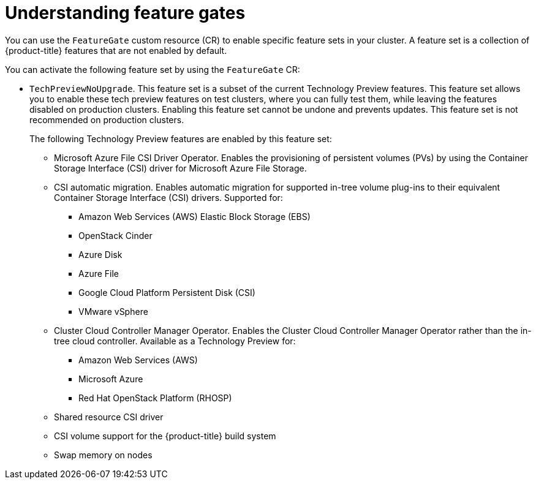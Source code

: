 // Module included in the following assemblies:
//
// nodes/clusters/nodes-cluster-enabling-features.adoc

:_content-type: CONCEPT
[id="nodes-cluster-enabling-features-about_{context}"]
= Understanding feature gates

You can use the `FeatureGate` custom resource (CR) to enable specific feature sets in your cluster. A feature set is a collection of {product-title} features that are not enabled by default.

You can activate the following feature set by using the `FeatureGate` CR:

* `TechPreviewNoUpgrade`. This feature set is a subset of the current Technology Preview features. This feature set allows you to enable these tech preview features on test clusters, where you can fully test them, while leaving the features disabled on production clusters. Enabling this feature set cannot be undone and prevents updates. This feature set is not recommended on production clusters. 
+
The following Technology Preview features are enabled by this feature set:
+
** Microsoft Azure File CSI Driver Operator. Enables the provisioning of persistent volumes (PVs) by using the Container Storage Interface (CSI) driver for Microsoft Azure File Storage.
** CSI automatic migration. Enables automatic migration for supported in-tree volume plug-ins to their equivalent Container Storage Interface (CSI) drivers. Supported for:
*** Amazon Web Services (AWS) Elastic Block Storage (EBS)
*** OpenStack Cinder
*** Azure Disk
*** Azure File
*** Google Cloud Platform Persistent Disk (CSI)
*** VMware vSphere
** Cluster Cloud Controller Manager Operator. Enables the Cluster Cloud Controller Manager Operator rather than the in-tree cloud controller. Available as a Technology Preview for: 
*** Amazon Web Services (AWS)
*** Microsoft Azure
*** Red Hat OpenStack Platform (RHOSP)
** Shared resource CSI driver
** CSI volume support for the {product-title} build system
** Swap memory on nodes

////
Do not document per Derek Carr: https://github.com/openshift/api/pull/370#issuecomment-510632939
|`CustomNoUpgrade` ^[2]^
|Allows the enabling or disabling of any feature. Turning on this feature set on is not supported, cannot be undone, and prevents upgrades.

[.small]
--
1.
2. If you use the `CustomNoUpgrade` feature set to disable a feature that appears in the web console, you might see that feature, but
no objects are listed. For example, if you disable builds, you can see the *Builds* tab in the web console, but there are no builds present. If you attempt to use commands associated with a disabled feature, such as `oc start-build`, {product-title} displays an error.

[NOTE]
====
If you disable a feature that any application in the cluster relies on, the application might not
function properly, depending upon the feature disabled and how the application uses that feature.
====
////
